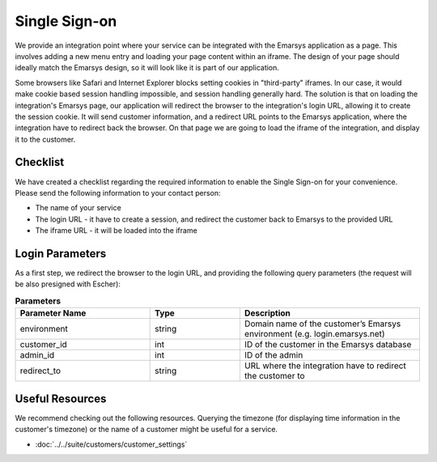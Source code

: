 Single Sign-on
==============

We provide an integration point where your service can be integrated with the Emarsys application as a page.
This involves adding a new menu entry and loading your page content within an iframe. The design of your page
should ideally match the Emarsys design, so it will look like it is part of our application.

Some browsers like Safari and Internet Explorer blocks setting cookies in "third-party" iframes. In our case,
it would make cookie based session handling impossible, and session handling generally hard. The solution is
that on loading the integration's Emarsys page, our application will redirect the browser to the integration's
login URL, allowing it to create the session cookie. It will send customer information, and a redirect URL
points to the Emarsys application, where the integration have to redirect back the browser. On that page we
are going to load the iframe of the integration, and display it to the customer.

Checklist
---------

We have created a checklist regarding the required information to enable the Single Sign-on for your
convenience. Please send the following information to your contact person:

* The name of your service
* The login URL - it have to create a session, and redirect the customer back to Emarsys to the provided URL
* The iframe URL - it will be loaded into the iframe

Login Parameters
----------------

As a first step, we redirect the browser to the login URL, and providing the following query parameters
(the request will be also presigned with Escher):

.. list-table:: **Parameters**
   :header-rows: 1
   :widths: 30 20 40

   * - Parameter Name
     - Type
     - Description
   * - environment
     - string
     - Domain name of the customer’s Emarsys environment (e.g. login.emarsys.net)
   * - customer_id
     - int
     - ID of the customer in the Emarsys database
   * - admin_id
     - int
     - ID of the admin
   * - redirect_to
     - string
     - URL where the integration have to redirect the customer to

Useful Resources
----------------

We recommend checking out the following resources. Querying the timezone (for displaying time information
in the customer's timezone) or the name of a customer might be useful for a service.

* :doc:`../../suite/customers/customer_settings`
